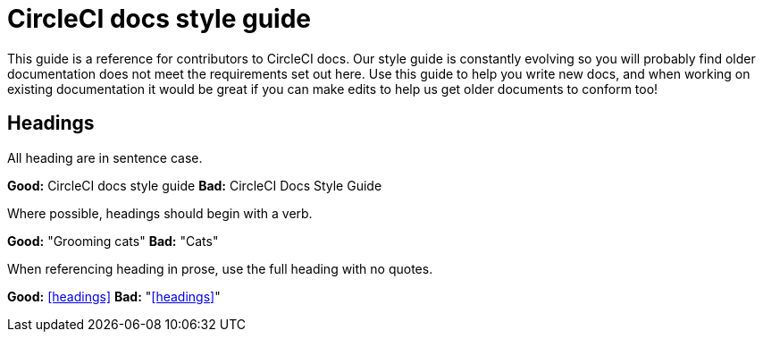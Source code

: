 = CircleCI docs style guide
:page-layout: classic-docs
:page-liquid:
:icons: font
:toc: macro
:toc-title:

This guide is a reference for contributors to CircleCI docs. Our style guide is constantly evolving so you will probably find older documentation does not meet the requirements set out here. Use this guide to help you write new docs, and when working on existing documentation it would be great if you can make edits to help us get older documents to conform too!

== Headings
All heading are in sentence case.

**Good:** CircleCI docs style guide
**Bad:** CircleCI Docs Style Guide

Where possible, headings should begin with a verb.

**Good:** "Grooming cats"
**Bad:** "Cats"

When referencing heading in prose, use the full heading with no quotes.

**Good:** <<headings>>
**Bad:** "<<headings>>"
